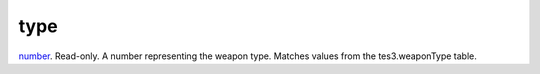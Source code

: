 type
====================================================================================================

`number`_. Read-only. A number representing the weapon type. Matches values from the tes3.weaponType table.

.. _`number`: ../../../lua/type/number.html
